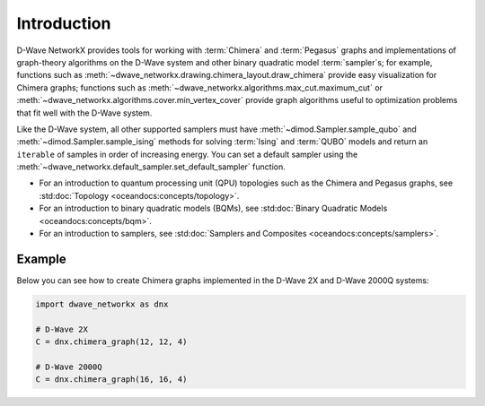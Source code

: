 ============
Introduction
============

D-Wave NetworkX provides tools for working with :term:`Chimera` and :term:`Pegasus`
graphs and implementations of graph-theory algorithms on the D-Wave system and other
binary quadratic model :term:`sampler`\ s; for example, functions such as
:meth:`~dwave_networkx.drawing.chimera_layout.draw_chimera`
provide easy visualization for Chimera graphs; functions such
as :meth:`~dwave_networkx.algorithms.max_cut.maximum_cut` 
or :meth:`~dwave_networkx.algorithms.cover.min_vertex_cover` provide graph algorithms useful to
optimization problems that fit well with the D-Wave system.

Like the D-Wave system, all other supported samplers must have
:meth:`~dimod.Sampler.sample_qubo` and :meth:`~dimod.Sampler.sample_ising` methods 
for solving :term:`Ising` and :term:`QUBO` models 
and return an ``iterable`` of samples in order of increasing energy. You can set
a default sampler using the :meth:`~dwave_networkx.default_sampler.set_default_sampler` function.

* For an introduction to quantum processing unit (QPU) topologies such as the
  Chimera and Pegasus graphs, see :std:doc:`Topology <oceandocs:concepts/topology>`.
* For an introduction to binary quadratic models (BQMs), see
  :std:doc:`Binary Quadratic Models <oceandocs:concepts/bqm>`.
* For an introduction to samplers, see
  :std:doc:`Samplers and Composites <oceandocs:concepts/samplers>`.

Example
=======

Below you can see how to create Chimera graphs implemented in the D-Wave 2X and D-Wave 2000Q systems:

.. code:: python

  import dwave_networkx as dnx

  # D-Wave 2X
  C = dnx.chimera_graph(12, 12, 4)

  # D-Wave 2000Q
  C = dnx.chimera_graph(16, 16, 4)
